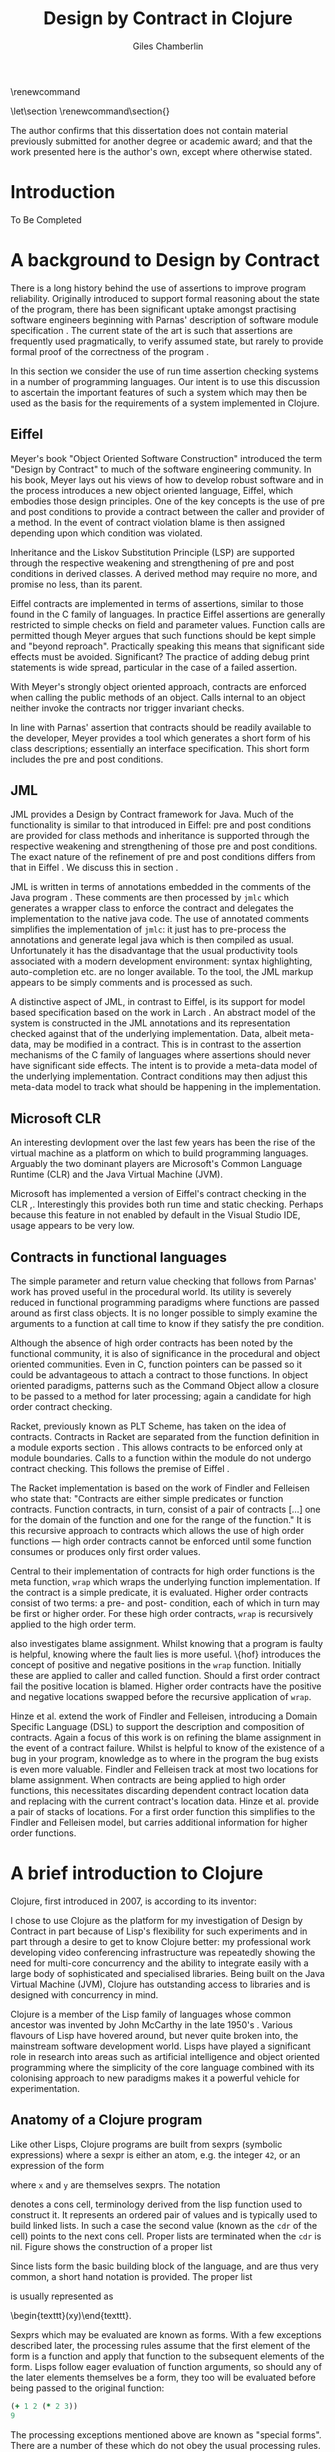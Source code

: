 #+title:     Design by Contract in Clojure
#+AUTHOR:    Giles Chamberlin
#+OPTIONS:   H:3 num:t toc:t \n:nil @:t ::t |:t ^:nil -:t f:t *:t <:t
#+OPTIONS:   TeX:t LaTeX:t skip:nil d:nil todo:t pri:nil tags:not-in-toc
#+LaTeX_CLASS_OPTIONS: [a4paper, 12pt] 
#+LATEX_HEADER: \usepackage{parskip} \usepackage{fourier} \usepackage{minted} \usepackage{cite}
#+LATEX_HEADER: \usepackage{hyperref} \usepackage{stmaryrd} \usepackage{tikz}

# stmaryrd used for \rightslice character used in Hinze paper.


# upquote package is used to get proper back quote behaviour in code
# listings.  Means we can't change from Computer Modern for our tt font

#+LaTeX_HEADER: \usepackage{upquote} \usemintedstyle{bw} 

\renewcommand\listoflistingscaption{Program listings}


# If we set the twoside option to article then the following will
# cause each section to appear on an odd numbered page.
# Ignore this though as requirements are to print single sided. 
# \let\stdsection\section  
# \def\section{\cleardoublepage\stdsection}  

# Start each section on a new page
\let\stdsection\section
\renewcommand\section{\clearpage\stdsection}


\hypersetup{
    colorlinks,%
    citecolor=black,%
    filecolor=black,%
    linkcolor=black,%
    urlcolor=black,
    pdfauthor=Giles Chamberlin,
    pdfsubject=Submission for M.Sc. in Software Engineering
    pdftitle=Design by Contract in Conjure
}




#+begin_src sh :exports none
  BIBINPUTS=/Users/grc/dissertation/:$BIBINPUTS
  export BIBINPUTS
#+end_src



\begin{abstract}
What hath I wrought?
\end{abstract}

The author confirms that this dissertation does not contain material
previously submitted for another degree or academic award; and that the
work presented here is the author's own, except where otherwise
stated.

\pagebreak
[TABLE-OF-CONTENTS]

\listoflistings
\pagebreak
* Introduction

To Be Completed


* A background to Design by Contract


There is a long history \cite{historical} behind the use of assertions
to improve program reliability.  Originally introduced to support
formal reasoning about the state of the program, there has been
significant uptake amongst practising software engineers beginning
with Parnas' description of software module specification
\cite{Parnas}.  The current state of the art is such that assertions
are frequently used pragmatically, to verify assumed state, but rarely
to provide formal proof of the correctness of the program \cite{Hoare}.

In this section we consider the use of run time assertion checking
systems in a number of programming languages.  Our intent is to use this
discussion to ascertain the important features of such a system which
may then be used as the basis for the requirements of a system
implemented in Clojure.


** Eiffel

Meyer's book "Object Oriented Software Construction" \cite{oosc}
introduced the term "Design by Contract" to much of the software
engineering community.  In his book, Meyer lays out his views of how
to develop robust software and in the process introduces a new object
oriented language, Eiffel, which embodies those design principles. One
of the key concepts is the use of pre and post conditions to provide a
contract between the caller and provider of a method.  In the event of
contract violation blame is then assigned depending upon which
condition was violated.

Inheritance and the Liskov Substitution Principle (LSP) \cite{lsp} are
supported through the respective weakening and strengthening of pre
and post conditions in derived classes. A derived method may require
no more, and promise no less, than its parent. 

Eiffel contracts are implemented in terms of assertions, similar to
those found in the C family of languages. In practice Eiffel
assertions are generally restricted to simple checks on field and
parameter values.  Function calls are permitted though Meyer argues
\cite[p.\ 402]{oosc} that such functions should be kept simple and
"beyond reproach".  Practically speaking this means that significant
side effects must be avoided.  Significant? The practice of adding
debug print statements is wide spread, particular in the case of a
failed assertion.

With Meyer's strongly object oriented approach, contracts are enforced
when calling the public methods of an object. Calls internal to an
object neither invoke the contracts nor trigger invariant checks.

In line with Parnas' assertion that contracts should be readily
available to the developer, Meyer provides a tool which generates a
short form of his class descriptions; essentially an interface
specification.  This short form includes the pre and post conditions.



** JML

JML \cite{jml} provides a Design by Contract framework for Java.  Much
of the functionality is similar to that introduced in Eiffel: pre and
post conditions are provided for class methods and inheritance is
supported through the respective  weakening and strengthening of those
pre and post conditions. The exact nature of the refinement of pre 
and post conditions differs from that in Eiffel \cite{toth10}.  We
discuss this in section  \ref{meta}.

JML is written in terms of annotations embedded in the comments of the
Java program \cite{jmlc}.  These comments are then processed by =jmlc=
which generates a wrapper class to enforce the contract and delegates
the implementation to the native java code.  The use of annotated
comments simplifies the implementation of =jmlc=: it just has to
pre-process the annotations and generate legal java which is then
compiled as usual.  Unfortunately it has the disadvantage that the
usual productivity tools associated with a modern development
environment: syntax highlighting, auto-completion etc. are no longer
available. To the tool, the JML markup appears to be simply comments
and is processed as such.

A distinctive aspect of JML, in contrast to Eiffel, is its support for
model based specification based on the work in Larch
\cite{Guttag:1993:LLT:151155}. An abstract model of the system is
constructed in the JML annotations and its representation checked
against that of the underlying implementation. Data, albeit meta-data,
may be modified in a contract. This is in contrast to the assertion
mechanisms of the C family of languages where assertions should never
have significant side effects.  The intent is to provide a meta-data
model of the underlying implementation.  Contract conditions may then
adjust this meta-data model to track what should be happening in the
implementation.





** Microsoft CLR

An interesting devlopment over the last few years has been the rise of
the virtual machine as a platform on which to build programming
languages.  Arguably the two dominant players are Microsoft's Common
Language Runtime (CLR) and the Java Virtual Machine (JVM).

Microsoft has implemented a version of Eiffel's contract checking in
the CLR \cite{msft-contract},\cite{ECL}.  Interestingly this provides
both run time and static checking.  Perhaps because this feature in
not enabled by default in the Visual Studio IDE, usage appears to be
very low.

** Contracts in functional languages
The simple parameter and return value checking that follows from
Parnas' work has proved useful in the procedural world.  Its utility
is severely reduced in functional programming paradigms where
functions are passed around as first class objects.  It is no longer
possible to simply examine the arguments to a function at call time to
know if they satisfy the pre condition.


Although the absence of high order contracts has been noted by the
functional community, it is also of significance in the procedural and
object oriented communities.  Even in C, function pointers can be
passed so it could be advantageous to attach a contract to those
functions.  In object oriented paradigms, patterns such as the Command
Object \cite{gof} allow a closure to be passed to a method for later
processing; again a candidate for high order contract checking.


Racket, previously known as PLT Scheme, has taken on the idea of
contracts. Contracts in Racket are separated from the function 
definition in a module exports section \cite{racket}. This allows
contracts to be enforced only at module boundaries.  Calls to a
function within the module do not undergo contract checking.  This
follows the premise of Eiffel \cite[p.\ 366]{oosc}.


# introduces the concept of =any= and =any/c=.  Can be used to state
# that any integer can be returned etc.

The Racket implementation is based on the work of Findler and
Felleisen \cite{hof} who state that: "Contracts are either simple
predicates or function contracts.  Function contracts, in turn,
consist of a pair of contracts [\ldots] one for the domain of the
function and one for the range of the function."
It is this recursive approach to contracts which allows the use of
high order functions --- high order contracts cannot be enforced until
some function consumes or produces only first order values.

Central to their implementation of contracts for high order functions
is the meta function, =wrap= which wraps the underlying function
implementation.  If the contract is a simple predicate, it is
evaluated. Higher order contracts consist of two terms: a pre- and
post- condition, each of which in turn may be first or higher order.
For these high order contracts, =wrap= is recursively applied to the
high order term.

\cite{hof} also investigates blame assignment.  Whilst knowing that a
program is faulty is helpful, knowing where the fault lies is more
useful.  \{hof} introduces the concept of positive and negative
positions in the =wrap= function.  Initially these are applied to
caller and called function. Should a first order contract fail the
positive location is blamed.  Higher order contracts have the positive
and negative locations swapped before the recursive application of
=wrap=.


# High order contracts described in
# file:./papers/contracts-as-projections.pdf


Hinze et al.\cite{citeulike:661450} extend the work of Findler and
Felleisen, introducing a Domain Specific Language (DSL) to support the
description and composition of contracts.  Again a focus of this work
is on refining the blame assignment in the event of a contract failure.
Whilst is helpful to know of the existence of a bug in your program,
knowledge as to where in the program the bug exists is even more
valuable.  Findler and Felleisen track at most two locations for blame
assignment. When contracts are being applied to high order functions,
this necessitates discarding dependent contract location data and
replacing with the current contract's location data.  Hinze et al.
provide a pair of stacks of locations.  For a first order function
this simplifies to the Findler and Felleisen model, but carries
additional information for higher order functions.



* A brief introduction to Clojure

Clojure, first introduced in 2007, is according to its inventor:

\begin{quote}
\begin{itemize}
\item A Lisp

\item for functional programming

\item symbiotic with an established platform

\item designed for concurrency\cite{rationale}
\end{itemize}
\end{quote}

I chose to use Clojure as the platform for my investigation of Design
by Contract in part because of Lisp's flexibility for such experiments
and in part through a desire to get to know Clojure better: my
professional work developing video conferencing infrastructure was
repeatedly showing the need for multi-core concurrency and the ability
to integrate easily with a large body of sophisticated and specialised
libraries. Being built on the Java Virtual Machine (JVM), Clojure has
outstanding access to libraries and is designed with concurrency in
mind.

Clojure is a member of the Lisp family of languages whose common
ancestor was invented by John McCarthy in the late 1950's \cite{}.
Various flavours of Lisp have hovered around, but never quite broken
into, the mainstream software development world. Lisps have played a
significant role in research into areas such as artificial
intelligence \cite{paip} and object oriented programming
\cite{kiczales} where the simplicity of the core language
\cite{roots-of-lisp} combined with its colonising approach to new
paradigms makes it a powerful vehicle for experimentation.


** Anatomy of a Clojure program
 
Like other Lisps, Clojure programs are built from sexprs (symbolic
expressions) where a sexpr is either an atom, e.g. the integer =42=,
or an expression of the form 
\begin{texttt}(x\space.\space{}y)\end{texttt}  
where =x= and =y= are themselves sexprs.  The notation 
\begin{texttt}(x\space.\space{}y)\end{texttt}  
denotes a cons cell, terminology derived from the lisp function used
to construct it.  It represents an ordered pair of values and is
typically used to build linked lists.  In such a case the second value
(known as the =cdr= of the cell) points to the next cons cell.  Proper
lists are terminated when the =cdr= is nil. Figure \ref{fig:cons}
shows the construction of a proper list 
\begin{texttt}((x\space.\space{}y)\space{}nil)\end{texttt} 


# cons cell diagram
\begin{figure}
\centering
\usetikzlibrary[arrows]
\begin{tikzpicture}
      \node (xcar) at ( 0,2) [shape=rectangle,draw, minimum size = 10mm] {};
      \node (xvalue) at ( 0, 0) {x};
      \node (xcdr) at ( 10mm, 2)  [shape=rectangle,draw, minimum size=10mm] {};
      
      \node (ycar) at (40mm, 2) [shape=rectangle,draw, minimum size = 10mm] {};
      \node (ycdr) at (50mm, 2) [shape=rectangle,draw, minimum size = 10mm] {};
      \node (yvalue) at (40mm, 0) {y};

      \node (nil) at (80mm, 2) {nil};

      \draw[ *->] (xcar.center) -- (xvalue);
      \draw[ *->] (xcdr.center) -- (ycar);
      \draw[*->] (ycar.center) -- (yvalue);
      \draw[*->] (ycdr.center) -- (nil);
\end{tikzpicture}

\caption{Lisp cons cells and lists}
\label{fig:cons}

\end{figure}

Since lists form the basic building block of the language, and are
thus very common, a short hand notation is provided. The proper list
\begin{texttt}((x\space.\space{}y)\space{}nil)\end{texttt} 
is usually represented as 
\begin{texttt}(x\space{}y)\end{texttt}.

Sexprs which may be evaluated are known as forms.  With a few
exceptions described later, the processing rules assume that the first
element of the form is a function and apply that function to the
subsequent elements of the form.  Lisps follow eager evaluation of
function arguments, so should any of the later elements themselves be
a form, they too will be evaluated before being passed to the original
function:

#+begin_src clojure
(+ 1 2 (* 2 3))
9
#+end_src 


The processing exceptions mentioned above are known as "special
forms". There are a number of these which do not obey the usual
processing rules.  Consider For example an =if= statement:

#+begin_src clojure
  (if (< 1 2)                         ; 1
    (print "Normal maths applies")    ; 2
    (print "Strange maths applies"))  ; 3
#+end_src

The intent is that, if the test on the first line is true execute line
2, otherwise line 3.  Following the rules described above we need to
evaluate all the arguments to =if= before passing them to the form.
This would result in two, contradictory, messages being printed.  The
lack of support for lazy evaluation \cite{lazy} in Clojure means that
we to make =if= an exception to the normal processing rues: a special
form.


** Other data structures

Classical Lisps use lists, =(...)= as their data structure of
choice.  Clojure extends the code-as-data system to include maps and
vectors.  This means that the reader, that part of the system
responsible for parsing the input, prior to evaluation, has innate
knowledge of these structures, allowing them to be used in the macro
system described later.

Maps, similar to Python's dictionaries, are a sequence of key value
pairs.  

#+begin_src clojure
(def map-example {"one" 1 "two" 2})
#+end_src

As a map is also a valid function, map lookup may be performed using
the key:

#+begin_src clojure
(map-example "one")
 > 1
#+end_src

Clojure also supports vectors as a first class data structure, indeed
it is the data structure of choice in many cases such as passing
arguments to a function.  Denoted by =[...]=, they too are a valid
function:

#+begin_src clojure
(def vector-example [10 20 30 40])
(vector-example  2)
> 30
#+end_src

** Macros


All Clojure programs consist of lists of sexprs.  This homoiconicity
of Lisps, the fact that the program text itself forms a valid Lisp
data structure, is central to the power of Lisp's - and Clojure's -
macro system. The full power of the language is available to
manipulate the data structures that form the program
text. Unfortunately the use of the name "macro" for this aspect of the
language can cause confusion with the well known, and usually
disliked, C macro system.  It is worth emphasising that, whilst C
macros provide basic textual substitution in a pre-processor, a Lisp
macro is operating not on the text but on a data structure created
from the parsed text.  A better comparison would be that Lisp macros
provide a more powerful, and readable, version of C++ template meta
programming.


TODO This was just dropped in

Lisp's macros should not be considered in the same vein as the C
family =#define=.  Whilst C's macros use a simple pre processor to
perform textual substitution, Lisp macros have access to the entire
Lisp language to perform manipulations.  Macro are run and generate
code at macro expansion time.  That code and any other regular code is
then executed at run time.  

At their simplest macros make use of the backquote special form.  In a
similar manner to the =quote= special form, the body of a backquote
expression is emitted verbatim.  Unlike the =quote= syntax, individual
elements of the body can be executed by preceding with a =~=.  The
following macro emits code to sum the macro arguments:

#+begin_src clojure
(defmacro pointless-summation [a b]
  `(+ ~a ~b))

(pointless-summation 3 4)
#+end_src

The generated code can be examined using =macroexpand= which reveals
that the above expands to:

#+begin_src clojure
(clojure.core/+ 3 4)
#+end_src

This is the code which will be executed at run time. A full
explanation of macros is beyond the scope of this dissertation,
\cite{Seibel} is recommended as a starting point.


The Lisp macro system in turn allows much of Lisp to be written in
terms of itself; there is a very restricted set of special forms which
provide functionality which cannot be obtained by following the
standard evaluation rules.  This is the case with Clojure; whilst the
deep internals of the language are written in Java, the majority of
the language is written in terms of Clojure itself.  For example
anonymous functions may be introduced with =fn=.

#+begin_src clojure
(fn [n] (+ 3 n))
#+end_src

=defn=, \label{defn} the symbol usually used to introduce a named function
definition, is written in terms of =fn=: =(def name (fn [params* ]
exprs*))=, where =def= is a special form which defines a symbol, an
association of a name and a =var=.

A typical use of =defn= would be:

#+srcname:unchecked-java-sqrt
#+begin_src clojure  
(defn unchecked-java-sqrt
  "Return the square root of n, calling the underlying 
   Java implementation"
  [n]
  (Math/sqrt n))
#+end_src

The use of macros to build layers of functionality on top of the core
implementation, the ability to treat the program as data, makes Lisp
an attractive language in which to experiment when we wish to modify
the behaviour of the language itself.

=fn= itself, the core of a function definition, provides support for
simple condition checking through meta data.   Since Clojure 1.1 =fn= is
declared \cite{clojure.fn} as:


#+begin_src clojure
(fn name? [params* ] condition-map? exprs*)
(fn name? ([params* ] condition-map? exprs*)+)
#+end_src


Where the optional =condition-map= parameter may contain keys for pre
and post conditions associated with a vector of assertion expressions.


#+begin_example
{:pre [pre-expr*]
 :post [post-expr*]}
#+end_example

This provides basic condition checking, allowing us to define a new
version of =java-sqrt=


#+srcname: checked-java-sqrt
#+begin_src clojure
(defn checked-java-sqrt 
  "Pre Condition checks prior to calling underlying function"
  [n]
  {:pre [(number? n) (>= n 0)]}
  (Math/sqrt n))
#+end_src


Should the pre condition be violated, a Java =AssertionError=
exception will be thrown which can be handled in Clojure in the normal
manner:


#+begin_src clojure 
(try (print (checked-java-sqrt -1))
     (catch AssertionError e
       (.getMessage e)))
#+end_src


Will result in:

#+results:
: Assert failed: (>= n 0)


#+srcname: contracts
#+begin_src clojure :tangle hello.clj :exports none :noweb yes
  <<unchecked-java-sqrt>>

  <<checked-java-sqrt>>
#+end_src




*** Clojure's built in pre and post conditions

The usual way of introducing a function into a Clojure environment,
=defn= is a macro which can accept pre and post conditions..
#+begin_src clojure :exports none
(macroexpand '(defn checked-java-sqrt 
                "Pre Condition checks prior to calling underlying function"
                [n]
                {:pre [(number? n) (>= n 0)]}
                (Math/sqrt n))) 
#+end_src

Macro expansion, prior to compilation, wraps the body of the =defn= in
assertions validating the pre and post conditions.  It is this
augmented body which is compiled to form the function. 

Omitting meta data, macro expansion of =checked-java-sqrt= yields:
#+begin_src clojure
(fn* checked-java-sqrt 
     ([n]
	(clojure.core/assert (number? n))
	(clojure.core/assert (>= n 0))
	(Math/sqrt n)))
#+end_src
The demotion of the conditions to generalised assertions loses the
ability to extract the conditions for use in Eiffel style short form
descriptions. Pre or post condition violation can be inferred from
which assertion fails and blame assigned through inspection of the
call stack obtained via =getStackTrace= in the case of pre condition
failure. Though usually robust, it is possible for the JVM to omit
stack frames in order to optimise execution so a violating caller may
not appear in the list of blame candidates.


*** Mutable data

State, mutable data, is at odds with the "designed for concurrency"
goal \cite{rationale} of Clojure.  If two methods use and can
modify the same piece of data then to allow the two methods to run
concurrently requires some form of concurrency control.  Typically
this concurrency control takes the form of a locking strategy: before
modifying mutable data the method must acquire a lock, releasing it
when the operation is complete.  Improper locking strategies --- method
1 acquires lock A, then lock B, method 2 B then A --- can result in
deadlock.  More fundamentally, lock based strategies are not
composable \cite{Harris}: 
\begin{quote} 
Perhaps the most fundamental objection [...] is that lock-based
programs do not compose: correct fragments may fail when
combined. For example, consider a hash table with thread-safe insert
and delete operations. Now suppose that we want to delete one item A
from table t1, and insert it into table t2; but the intermediate
state (in which neither table contains the item) must not be visible
to other threads. Unless the implementor of the hash table
anticipates this need, there is simply no way to satisfy this
requirement. [...] In short, operations that are individually
correct (insert, delete) cannot be composed into larger correct
operations.
\end{quote}

# —Tim Harris et al., "Composable Memory Transactions", Section 2: Background, pg.2

Clojure provides support for mutable data through the use of
transactional references: =ref='s.  Modifications to the data must be
wrapped in a transaction and may be protected by a validator function.
This validator function provides another point at which system
integrity may be verified.  When the validator is called the nature of
the transaction is unknown so method pre and post conditions are
inappropriate but this hood does provide an ideal point for
maintaining data invariants.

* Design goals for a Design by Contract framework

Clojure provides Eiffel like pre and post condition checking through a
simple assertion mechanism.  But as a functional programming language,
function arguments are often functions themselves.  Simple pre and
post condition assertions can not verify these functional arguments as
the can only be checked when invoked.  

In order to increase the ability to use Design by Contract techniques
in Clojure, we intend to construct a library which provides support
for high order contract checking based on the work of \cite{hof}.  The
library should be written in terms of Clojure itself and should
allow us to easily view the contracts pertinent to a function.  The
ability to adjust the detailed behaviour of the framework to suit
different usages is also desirable.




* A Clojure implementation

** Terminology

In the following section we develop a Clojure implementation of a
Design by Contract framework.  A number of functions go through an
evolution as the implementation is refined.  Non-final function
definitions are named with numeric suffices: =myfunc-1=, =myfunc-2=
etc., the final form being =myfunc=.  References in the text to the
entirety of this evolving family of definitions are made as
=myfunc-*=.

** An initial approach

Our initial implementation is based on that described by Findler and
Felleisen \{hof}. In Listing \ref{lst:wrap} we define a function, =wrap= which
is used to provide validation of a function parameter.  Should the
parameter be first-order, =wrap= will trigger an immediate assertion
check.  High order parameters, i.e.\nbsp a function which will be used
later, are replaced by a new function which wraps the original in a
contract checker.



Should the contract fail, blame will be assigned based on whether the
pre or post condition was responsible.  An error message can be
emitted with the culprit identified appropriately.

#+srcname: preamble
#+begin_src clojure :tangle yes :exports none 
(ns dbc.core
  (:use clojure.test clojure.walk clojure.contrib.condition [clojure.contrib.string :only (substring?)]))
;; Commentary
;; This file is generated from the literate programming sources in
;;  impl.org, use that as the master.

;;
;; All contracts pertain to the arguments to this function so if the
;; argument is a high order function, then the contract states: "takes
;; a function which returns positive numbers" or some such.

;; So how do we describe that contract?

;; "takes a positive number": (pos ?)
;; "takes a function which returns a positive number": ?



(declare make-contract-1 dom rng flat?)

(defn lenient [_]
  true)

(defn strict [_]
  false)



(deftest contract-construction
  (testing "Flat predicate"
    (is (flat? :foo))
    (is (not (flat? (make-contract-1 :foo :bar)))))
  (testing "Contract construction"
    (is (= 4 (count (make-contract-1 :foo :bar))))
    (is ((dom (make-contract-1 lenient lenient)) 42))))





(defn pred [contract value]
  "CONTRACT must be a function which accepts a single value to check."
  (contract value))



(declare fo-wrap ho-wrap-1)

                                        ; TODO look at using clojure-contrib.condition/raise here
(defn    contract-error [position]
  (throw (Exception. (str "Contract failed: " position))))


#+end_src

#     Mutual recursion, as in ho-warp and wrap, probably ought to
#     use trampolining:
#     http://groups.google.com/group/clojure/msg/3addf875319c5c10


#+latex: \begin{listing}[H]
#+LATEX: \caption{Clojure implementation of \texttt{wrap}}\label{lst:wrap}
#+srcname: wrap1

#+begin_src clojure :tangle yes :exports code
(defn wrap [contract value p n]
  (if (flat? contract)
    (fo-wrap contract value p n)
    (ho-wrap-1 contract value p n)))

(defn fo-wrap  [contract value p n]
  (if (pred contract value)
    value
    (contract-error p)))

(defn ho-wrap-1 [ct x p n]
  (let [d (dom ct)
        r (rng ct)]
    (fn [y] (wrap r
                  (x (wrap d y n p))
                  p
                  n))))
#+end_src
#+latex: \end{listing}



Findler et al. refer to =wrap= as a contract monitor, we prefer
Contract Enforcement Point (CEP) as "monitor" seems a somewhat passive
description of something which has the ability to terminate a
program.  This also allows the use of Contract Definition Point (CDP)
for the location in the program text where the contract is defined.
This emphasises the separation between definition and enforcement and
provides a useful comparison with the terminology used in policy based
management \cite{RFC3198}.


The underlying contract implementation is hidden behind utility
functions.  We need to select a data structure to represent the
contracts.  As is idiomatic in Clojure development, the first data
structure of choice is =map=.  Here we define two keys, =:dom= and
=:rng= to hold the domain and range (pre and post conditions).  We
provide two implementations of =make-contract-1=: =make-contract-1/2= is
a simple shorthand version which calls =make-contract-1/4= with default
values of the message to be used in the case of pre or post condition
failure.


#+begin_src clojure :tangle yes :exports code
(defn make-contract-1 
  ([pre post]
     (make-contract-1 pre post "Pre condition failed" "Post condition failed"))
  ([pre post pre-message post-message]
     {:dom pre :rng post :pre-message pre-message :post-message post-message}))

(defn dom [contract]
  (:dom contract))

(defn rng [contract]
  (:rng contract))

(defn flat? [x]
  (not (map? x)))
#+end_src

To examine how this works we look first at an Eiffel style first order
contract. We define a faulty single parameter function which requires
its argument to be positive and guarantees its return value is also
positive.


#+latex: \begin{listing}[H]
#+latex: \caption{First order require/ensure implementation} \label{lst:fo}
#+srcname: lst:fo
#+begin_src clojure :tangle yes :exports code
(defn gt0? [x]
  (and
   (number? x)
   (pos? x)))

(def faulty-sqrt
  (wrap (make-contract-1 gt0? gt0?)
        (fn [not-used] -1)
        "Post condition violated" "Pre condition violated"))

(deftest faulty-sqrt-test
  (is (thrown-with-msg? java.lang.Exception #"Post condition" (faulty-sqrt 1)))
  (is (thrown-with-msg? java.lang.Exception #"Pre condition" (faulty-sqrt 0))))
#+end_src
#+latex: \end{listing}




In Listing \ref{lst:fo} we introduced the predicate =gt0?= to verify
that the argument is both numeric and greater than zero. A naive use
of the predicate =pos?= will cause a =java.lang.ClassCastException= to
be thrown if something other than a number is passed in.  As this
exception will bypass our blame assignment we need to protect against
it.  This form of category error, failing to predicate all possible
argument types that the function may be called with, is easily made
when the programmer is focusing purely on defining the function and
contract at hand.  In normal Clojure development the error would then
be caught either at the REPL or during more formal testing, but that
negates the value of our Design by Contract harness.  We will
therefore wish to provide a library of basic predicates such as =gt0?=
which accept a wider category of inputs.

=faulty-sqrt= demonstrates blame assignment, allowing the user of a
function to determine whether it is the called or calling function at
fault. Calling =(faulty-sqrt 1)= will throw an exception declaring
that the post condition was violated, a fault in the called function,
whilst =(faulty-sqrt 0)= will declare that the pre condition has been
violated, with the caller at fault.


To demonstrate the application of =wrap= we use a simple high order
example  based on section 2.2 of \cite{hof}. Consider a function
=save= which saves a function and =use= which later calls the saved
function, activating its contract.  We wish to constrain =save= to
only accept functions which take and return  numbers greater than 0.  


#+latex: \begin{listing}[H]
#+latex: \caption{Application of \texttt{wrap}} \label{lst:ff-use}
#+srcname: ff-use
#+begin_src clojure :tangle yes :exports code
(def ff-saved (ref (fn [not-used] 50)))



  ;;; (bigger-than-0 -> bigger-than-0) -> any
(defn ff-save [f] (dosync (ref-set
                           ff-saved
                           (wrap (make-contract-1 gt0? gt0?) f "p" "n")) ))


  ;;; bigger-than-0 -> bigger-than-0
(defn ff-use [n] (ff-saved (wrap gt0? n "p" "n")))


(deftest ff-example ;\ref{line:test}
  (ff-save (fn [not-used] 50))
  (is (= 50 (ff-use 42)))
  (is (thrown? java.lang.Exception (ff-use -1)))
  (ff-save (fn [not-used] -1))
  (is (thrown? java.lang.Exception (ff-use 42))))
#+end_src
#+latex: \end{listing}



Listing \ref{lst:ff-use} also adopts the comment contract
specification notation from \cite{htdp} to specify the expected types
of arguments and return values.  But it is the goal of executable
contracts to replace that information in an enforceable way without
the redundancy of unconnected commentary.  We will visit this problem
in section \ref{selfdocumenting}.

The =deftest= of Listing \ref{lst:ff-use} validates our contract
implementation, demonstrating that exceptions are thrown  should
either the argument or return value of the stored function be less
than zero. Similar unit tests are provided for the rest of our
framework implementation but are omitted from this document.





** Code generation
\label{codegen}
Although logically correct, manually wrapping each occurrence of a
parameter in calls to =wrap= is tedious and error prone; the sort of
thing computers were intended to relieve us from.  Clojure, like other
Lisps, has a sophisticated macro system which can be used to
automatically generate this code.  We will be using this macro system
to allow us attach contracts to functions, automatically wrapping the
arguments.  

We will look at two approaches to using macros to apply the wrap
function: we first look at a monolithic approach to the problem
where we define a new macro, =defcontract= which requires access to
the body of the function we are applying contracts to.  We then
examine a second, superior, version where existing functions may have
contracts attached to them, without requiring access to the function body.


*** Monolithic approach

Inspired by an intent to emulate the function definition macro =defn=,
with support for contracts on higher order functions, we construct a
macro =defcontract=.  For simplicity we only consider functions taking
a single argument.

#+latex: \begin{listing}[H]
#+latex: \caption{An initial contract macro} \label{defcontract1}
#+srcname: label
#+begin_src clojure :tangle yes :exports code
(defmacro defcontract-1 [fn-name a c body]
  (let [wrapped-arg {a `(wrap ~c ~a "p" "n")} ] 
    `(defn ~fn-name [~a]
       ~(clojure.walk/postwalk-replace wrapped-arg body))))


(defcontract-1 ff-save-2 f (make-contract-1 gt0? gt0?)
  (dosync (ref-set ff-saved f)))

#+end_src
#+latex: \end{listing}

Examining what's happening in Listing \ref{defcontract1}: the =let=
line creates =wrapped-arg=, a map holding the original function
argument and its intended replacement. This replacement argument calls
=wrap= with both the original argument and its contract. The following
line, starting with =`= forms the new function definition; forms
prefixed with \tilde are replaced with the result of their evaluation,
all other forms are rendered verbatim.  The function
=postwalk-replace= will replace each occurrence of the original
argument with its wrapped equivalent.

The overall result of this macro is to create a function definition
with every use of an argument wrapped in a call to the =wrap= function
of Figure \ref{lst:wrap}. 


As well as checking the argument to the function =fn-name= defined
using =defcontract-1=, we need to verify the return value from the
function.  There are two possible approaches to this: we could use
Clojure's pre-existing post condition check, =:post= discussed previously, or
we could use the =wrap= function developed above.  The use of =:post=
checks would limit us to simple flat asserts about the return value,
whereas we would like to still have the ability to check high order
function returns.  Accordingly we will use =wrap= to verify return
values from functions defined using =defcontract-2=


Using this macro we can simplify the definitions of =ff-use= and
=ff-save= from Listing \ref{lst:ff-use} to:


#+latex: \begin{listing}[H]
#+latex: \caption{ff-save implemented with the contract macro.} 
#+latex: \label{lst:ff-use2}
#+srcname: label
#+begin_src clojure :tangle yes :exports code
  (defcontract-1 ff-use-2 n gt0?
    (ff-saved n))
#+end_src
#+latex: \end{listing}
#+begin_src clojure :tangle yes :exports none

(deftest ff-example-2 ;\ref{line:test}
  (ff-save-2 (fn [not-used] 50))
  (is (= 50 (ff-use-2 42)))
  (is (thrown? java.lang.Exception (ff-use-2 -1)))
  (ff-save-2 (fn [not-used] -1))
  (is (thrown? java.lang.Exception (ff-use-2 42))))

(defmacro defcontract-2 [fn-name a c post body]
  (let [wrapped-arg {a `(wrap ~c ~a  "post condition of arg" " pre condition of arg")} ] 
    `(defn ~fn-name [~a]
       (wrap ~post 
             ~(clojure.walk/postwalk-replace wrapped-arg body)
             "Post condition of function return" "Pre Condition of function return"))))




(defcontract-2 ff-save-x f 
  (make-contract-1 gt0? gt0?)
  lenient
  (dosync (ref-set ff-saved f)))

(defcontract-2 ff-use-x n
  gt0?
  lenient
  (ff-saved n))



(deftest ff-example-x ;\ref{line:test}
  (ff-save-x (fn [not-used] 50))
  (is (= 50 (ff-use-2 42)))
  (is (thrown? java.lang.Exception (ff-use-x -1)))
  (ff-save-x (fn [not-used] -1))
  (is (thrown? java.lang.Exception (ff-use-x 42))))





#+end_src


**** A modular approach
The macro defined in Figure \ref{defcontract1} successfully automates
the process of wrapping function parameters in contract checking
code. Unfortunately the resulting code is monolithic; conflating
function implementation and contract.  This dramatically reduces
modularity - one of the key advantages of functional programming
according to \cite{hughes}. When used for functions like the =sqrt=
example this is not too disastrous: the contract is a consequence of
the underlying mathematics of the implementation.  But if we need
similar contracts for other functions reuse will be limited.  In some
cases contracts will be used to impose business rules on a function,
rather than implementation artefacts.  In those cases we may wish to
reuse the function implementation with a different contract in an
alternative environment.

Ideally a contract should just be an aspect of the function, along
with its implementation.  Aspect Oriented Programming has been used
\cite{aopdbc} to implement Design by Contract in AspectJ.  We're
seeking to develop a similar approach where the contract and
underlying function implementation can be specified separately and
combined at will. An example of this, for first order contracts, is
given in \cite[p.\ 173 - 175]{joy}.  


We therefore consider an alternative approach where we
produce a function which acts a facade to the original: calling it
with its argument list replaced by arguments which have been protected
by calls to the =wrap= function described above:

#+BEGIN_SRC clojure :tangle yes :exports code
(defn wrapit [myfn arg contract]
  (myfn (wrap contract arg "post" "pre")))
#+END_SRC

Whilst we could manually create these facades for all of our
contracted functions, that would involve a lot of repetitive boiler
plate coding.  This is where Lisp macros are useful.  The =wrapit=
function above provides an example of the output we wish, so we use
that to design our macro.

We will also be extending our approach to handle functions of more
than one argument.  In order to do this we must modify the =ho-wrap-1=
function we have been using.  Previously, as seen in Listing
\ref{lst:wrap} this has been returning a lambda function of arity 1.
We now wish to handle an arbitrary number of arguments.  Whilst it is
not in general possible to determine the arity of a Clojure function,
in this case we may assume that the number of contracts in the domain
represents the arity.  We therefore wish to generate a lambda
function with a argument for each domain contract.  We do not need to
modify =make-contract=, instead we just pass a vector of domain
contracts as the first argument

#+latex: \begin{listing}[H]
#+latex: \caption{Wrapping functions with multiple arguments}\label{ho-wrap} 
#+BEGIN_SRC clojure :tangle yes :exports code
(declare fo-wrap ho-wrap)

(defn wrap-x [contract value p n]
  (if (flat? contract)
    (fo-wrap (get contract 0) value p n)
    (ho-wrap contract value p n)))


(defn fo-wrap  [contract value p n]
  (if (pred contract value)
    value
    (contract-error p)))

(defn ho-wrap [ct x p n]
  (let [d (dom ct)
        r (vector(rng ct))
        arity (count d)]
    
    (cond
      (= 0 arity)
      (fn [] (wrap-x r
                   (x)
                   p
                   n))
      (= 1 arity)
      (fn [a] (wrap-x r
                      (x (wrap-x (vector (get d 0)) a n p))
                    p
                    n))
      (= 2 arity)
      (fn [a b] (wrap-x r
                        (x (wrap-x (vector (get d 0)) a n p)
                           (wrap-x (vector (get  d 1 )) b n p))
                        p
                        n)))))


#+END_SRC
#+latex: \end{listing}



We forward declare a pair of functions: =wrap-arg-contract= will
apply wrap to an argument and contract extracted from a list;
Clojure's de facto pair representation; =zip= will produce a list of
such pairs from two separate lists.  Implementation of these two will
follow once we have examined the main =attach-contracts= macro.  Once
the code is fully presented we will look at the macro expansion from
a simple use and compare the generated code to that of =wrapit= above.

#+latex: \begin{listing}[H]
#+latex: \caption{A modular approach to applying contracts}\label{attach-contracts} 
#+BEGIN_SRC clojure :tangle yes :exports code
(declare wrap-arg-contract zip)

(defmacro attach-contracts [newname func contracts]
  "Create a new function definition `newname' which calls
  `func' with the args stored in arg/contracts wrapped in
   the corresponding contract."
  (let [args (vec (map gensym  (range (count contracts))))]
    `(defn ~newname ~args
       (let [wrapped-args# 
             (map wrap-arg-contract (zip ~args ~contracts))]
         (apply ~func wrapped-args# )))))


#+END_SRC
#+latex: \end{listing}
TODO explain use of =range=


As before, this emits a function definition.  The difference to that
in the =defcontract= macro is that in the last line the call to
=apply= invokes a function call with wrapped arguments.  The =let=
line of the implementation constructs a vector to be used as the
argument list in the the newly defined function.  There will be as
many arguments as there were contracts passed in to the call to
=attach-contracts=.  In order to build this vector we map =gensym=
over the =contracts= vector.  Invoking =gensym= will return a new
symbol with a unique name so =args= will be a vector of such symbols;
ideal for use as an argument list.  In the =defn= line, =~newname= is
replaced by the =newname= parameter passed in to the macro and
=~args= by our newly created vector of symbols.


#+latex: \begin{listing}[H]
#+latex: \caption{Supporting functions for attach-contracts}
#+BEGIN_SRC clojure :tangle yes :exports code
(defn wrap-arg-contract [arg-contract]
  "Extracts the contract from the pair arg-contract and returns
   arg wrapped in that contract"
  (let [arg (first arg-contract)
        contract (second arg-contract)]
    (wrap-x contract arg
          (:post-message contract)
          (:pre-message contract))))


(deftest wrap-test 
  (is (= 4
         (wrap-arg-contract (list 4 [gt0?]))))
  (is (thrown-with-msg? java.lang.Exception #"Contract failed"
        (wrap-arg-contract (list 0 [gt0?])))))


(defn zip [a b]
  "Returns a lazy sequence consisting of pairs made of the first
  elements of a and b, second etc."
  (map list a b))


(def faulty-sqrt-2
  (wrap-arg-contract (list (fn [not-used] -1)
                           (make-contract-1 [gt0?] gt0?))))

(deftest faulty-sqrt-2-test
  (is (thrown-with-msg? java.lang.Exception #"Post condition"
        (faulty-sqrt-2 1)))
  (is (thrown-with-msg? java.lang.Exception #"Pre condition"
        (faulty-sqrt-2 0))))


#+END_SRC
#+latex: \end{listing}


Considering the trivial case of a function which adds its two
arguments, but requires them both to be positive.  We define a simple
=add-args= function to perform the arithmetic and then call
=attach-contracts= to give a new function, add-args-c,  which imposes
=gt0?= on the two arguments.


#+BEGIN_SRC clojure :tangle yes :exports code
(defn add-args [a b]
  (+ a b))

(attach-contracts add-args-c
                  add-args
                  [ [gt0?] [gt0?] ])

(deftest add-args-test
  (is (= 8
         (add-args-c 4 4)))
  (is (thrown-with-msg? java.lang.Exception #"Contract failed"
        (add-args-c 0 4))))

#+END_SRC



To understand what the =attach-contracts= macro is doing we can use
clojure's pretty print and macroexpand functions to see the code
which is generated at compile time:

#+latex: \begin{listing}[H]
#+latex: \caption{Macro expansion of attach-contracts}\label{macroexpand} 
#+BEGIN_SRC clojure :tangle no :exports code 
(clojure.pprint/pprint (macroexpand-1
                        '(attach-contracts
                          add-args-c
                          add-args
                          [gt0? gt0?])))

=>

(clojure.core/defn
  add-args-c
  [gt0?2398 gt0?2399]
  (clojure.core/let
   [wrapped-args__2280__auto__
    (clojure.core/map
     dbc.core/wrap-arg-contract
     (dbc.core/zip [gt0?2398 gt0?2399] [gt0? gt0?]))]
   (clojure.core/apply add-args wrapped-args__2280__auto__)))

#+END_SRC
#+latex: \end{listing}

We see from Listing \ref{macroexpand} that the macro expansion of
=attach-contracts= emits code for the function definition of
=add-args-c=.  The strangely named arguments to that function,
=gt0?2398= and =gt0?2399= are an artefact of the call to =gensym= in
the preamble to attach-contracts.  We see in the last line of the
expanded macro a call to =apply= which causes the original =add-args=
function to be called with arguments formed by wrapping the arguments
passed to =add-args-c=.


Considering now higher order functions, we will use the example
of =invoke-two-arg=, a function which takes as its single parameter 
function of arity two.  It applies this function to fixed arguments.
We also introduce =two-arg-contract= which will constrain the function
parameter definition: it will take any arguments but must return a
number greater than zero.


#+BEGIN_SRC clojure :tangle yes :exports code

(defn- invoke-two-arg [f]
  (f 1 2))

(def two-arg-contract (make-contract-1 [lenient lenient] gt0?))

(attach-contracts two-arg-c invoke-two-arg [two-arg-contract])

(deftest two-arg-test
  (is (= 3 (two-arg-c +)))
  (is (thrown-with-msg? java.lang.Exception #"Post" (two-arg-c -))))

#+END_SRC



As we can see from the test harness, =+= will satisfy the contract
whilst =-= fails to maintain the post condition.

Compare this with a function which takes two argumnets, the second of
which obeys =two-arg-contract=:

#+BEGIN_SRC clojure :tangle yes :exports code
(defn- two-by-two [ a f]
  (f 1 2))

(attach-contracts two-by-two-c two-by-two [[lenient] two-arg-contract])

(deftest two-by-two-test
  (is (= 3 (two-by-two-c 0 +)))
  (is (thrown-with-msg? java.lang.Exception #"Post" (two-by-two-c 0 -))))

#+END_SRC




** Blame assignment
In order to assist the debugging process we wish to able locate the
code involved in contract failures.  Our intent is to provide that
information in the same format as produced by tools such as gcc so
that other development tools can easily utilise the data, perhaps
taking the user to the corresponding file. File and line information
is available in Clojure, but accessing it will require a short tour of
some of the language's internals.

A basic building block of Clojure is the =var=.  From
clojure.org/vars: "Vars provide a mechanism to refer to a mutable
storage location that can be dynamically rebound (to a new storage
location) on a per-thread basis. Every Var can (but needn't) have a
root binding, which is a binding that is shared by all threads that do
not have a per-thread binding. Thus, the value of a Var is the value
of its per-thread binding, or, if it is not bound in the thread
requesting the value, the value of the root binding, if any."

Vars are created using the =def= special form: =(def name value)=
which also creates a metadata map including entries for =:file= and
=:line=.  Of interest to us is the fact that a function definition
=(defn name [params*] exprs*)= is equivalent to defining a var =name=
as =(def name (fn [params* ] exprs*))=.  We therefore have access to
the file and line in which a function is defined. This is the
information we wish to present to our users.  To provide an accessor
to this information we use the following macro:

#+latex: \begin{listing}[H]
#+latex: \label{lst:source-loc}
#+srcname: label
#+begin_src clojure :tangle yes :exports code


(defmacro loc [sym] `(format "%s:%s"
                             (:file (meta (var ~sym)))
                             (:line (meta (var ~sym)))))
#+end_src
#+latex: \end{listing}


As before, the backquoted form is inserted verbatim, except that
\tilde escaped forms are evaluated before insertion.  The =var=
special form returns the Var object (not the value) that =sym= refers
to, and =meta= in turn accesses the metadata of the Var object.  We
are forced to use a macro rather than function call here because =var=
requires a symbol which refers to a Var whilst a function argument is
a symbol whose value will refer to a Var object.  

Although we now have access to the location of the contract which
failed, we have little information available about how we got there.
In the event of a failed contract, we wish to be able to report the
sequence of events which lead up to the failure.  This is typically
achieved through a stack trace: a description of the function call
stack. Clojure's ability to call Java methods directly allows us to
access the function call stack as shown in Listing \ref{stacktrace}


#+latex: \begin{listing}[H]
#+latex: \caption{Stack trace} \label{stacktrace}
#+srcname: label
#+begin_src clojure :tangle yes :exports code

(defn ignored? [classname]
  (let [ignored #{"callers" "dbg" "clojure.lang" "swank" "eval"}]
    (some #(substring? % classname) ignored)))

(defn callers []
  (let [fns (map #(str (.getClassName %))
                 (-> (Throwable.) .fillInStackTrace .getStackTrace))]
    (vec (doall (remove ignored? fns)))))

#+end_src
#+latex: \end{listing}

A brief explanation of Clojure's syntax here: =(.method object args)=
is syntactical sugar for a Java call =object.method(args)= so the
=callers= function above creates a new =Throwable= object and
populates its stack trace: a typical Java solution to the problem.
The final line of =callers= prunes the stack trace, removing function
calls which are an artefact of the development environment.

For first order contracts this provides a good solution: the contract
will be evaluated at the same time that it is applied.  In the event
of failure a stack trace can be generated, describing the sequence of
events, on this thread at least, which resulted in the contract
violation.  Things are not so simple for higher order contracts.  The
contract is not evaluated at the time it is applied but rather
deferred until the contracted function is executed.  The stack trace
at contract evaluation time gives little information about the state
of the program at the point the contract was applied, so we need to
generate the stack trace at contract application time.

Unfortunately here we face a potential performance impact.  Because of
the delayed contract checking of high order functions, we don't know
at the time we apply a contract whether or not that contract will be
fulfilled and hence whether or not the stack trace will be needed.
Accordingly we must generate a stack trace for every contract
application: a potentially expensive process.  An approach to
mitigating the impact of this is described in \ref{meta}.

** Contract Documentation
\label{selfdocumenting}
To be completed - brief description of contracts as meta data to
function, functions to print that meta data

** Meta Framework

So far we have made a number of assumptions about how the framework
will be used.  Some of these, such as our contract violation reporting
mechanism =contract-error=, will be inappropriate for many users.
Taking inspiration from the CLOS Meta Object Protocol \cite{kiczales},
we look for points of variation and introduce the ability to adapt our
framework to a user's needs.

The first and most obvious variation point is the action to
undertake in the event of a contract violation.  Appropriate behaviour
depends on the application, state of development (developer build or
customer release) and the error philosophy of the development team.
More interestingly, different parts of the program may require
different error handling.  McConnell \cite[p.\ 103]{codecomplete} takes the
example of a spreadsheet program where failures in the screen refresh
code should be handled differently to failures in the underlying
calculation engine.  A similar claim that runtime contract failure
should be customisable is made for Microsoft's recent contract
framework \cite{ECL}.

Clojure's dynamic variables provide the ability to rebind a variable.
This is distinct from simply shadowing the original; shadowing will
mask a variable within the lexical scope of the shadow whilst
rebinding provides the dynamic scope which we need to allow us to pass
closures around as first class objects.  When a contract was applied to
a parameter, a harsh contract failure penalty may have been in place,
but when we come to use the parameter it may be that the penalty for
failure has been relaxed in which case a closure over a lexically
declared error behaviour would give unwanted behaviour. This is
similar to the common library problem \cite{8ways} where the application
developer does not wish to be constrained by the error reporting
mechanism of the library developer.



#+latex: \begin{listing}
#+latex: \caption{Customising failure behaviour} \label{lst:contract-failure}
#+begin_src clojure :tangle yes :exports code
(defn simple-contract-error [position]
  (throw (Exception. (str "Contract failed: " position))))

(def ^{:doc "Function to call on failure of a contract"}
  ,*contract-failure-function* #'simple-contract-error)

(defn contract-error [position]
  (*contract-failure-function* position))


#+end_src
#+latex: \end{listing}

Listing \ref{lst:contract-failure} shows such a rebinding in use.
=*contract-failure-function*= is called on failure.  The programmer
can bind this symbol to a function providing the required behaviour.
The =*= decoration on the function name, often called ear muffs, is
purely a conventional notation to denote a dynamic variable.

We \label{meta} could use different implementations of =contract-error= to generate
the expensive stack traces of Listing \ref{stacktrace} or a simpler,
but less informative implementation.
  

\cite{citeulike:661450} extends the blame assignment of \cite{hof} to
provide additional information about those responsible for a contract
violation.  Given that we now know of two plausible implementations of
blame assignment, this makes another good variation point to allow for
future extension.


#+latex: \begin{listing}
#+begin_src clojure :tangle yes :exports code
(defn combine-loc-ff [l1 l2]
  (take 2 (flatten (vector l1 l2))))
#+end_src
#+latex: \end{listing}

This implementation makes it clear that we discard information: only
the first two elements of the combined location are preserved.  The
version of \cite{citeulike:661450} preserves all locations
accumulated to date which we can implement simply by discarding the
truncating =take=.

#+latex: \begin{listing}
#+begin_src clojure :tangle yes :exports code
(defn combine-loc-hjl [l1 l2]
  (flatten (vector l1 l2)))
#+end_src
#+latex: \end{listing}

We now provide a default implementation and an implementation of their
of their $\rightslice$ operation which combines locations, interchanging
positive and negative locations when necessary.

#+latex: \begin{listing}
#+begin_src clojure :tangle yes :exports code
(def combine-loc #'combine-loc-hjl)

#+end_src
#+latex: \end{listing}

** Lazy evaluation

As pointed out in \cite{imprecise-exceptions}, the addition of
exception handling to a lazy language can cause  increased strictness
by testing a function argument for errors when it's passed rather than
when it is used.  It is important that our wrap mechanism should not
cause unwarranted evaluation of lazy sequences. 




** Post conditions and exceptions
The post condition handling we have considered so far is limited to
the case of a normal return from the function.  As we have seen,
Clojure integrates tightly with Java and can throw Java exceptions or
call Java code which in turn throws an exception.  We would like to be
able to impose post condition contracts on this alternative exit.


** Clojure and object oriented programming 

Clojure supports two separate approaches to object oriented
programming.  Since the 1.0 release there has been support for CLOS
style generic methods; a method is declared as generic and then
implementations are provided for different argument types.  This
naturally provides support for multimethods: implementations are
chosen based on the type of all, not just one, of their arguments.


More recent versions of Clojure also support protocols.  These are a
named set of named methods, effectively an interface definition.  A
type then defines which protocols it implements.  It is this latter
approach which we will consider.

As there is no implementation inheritance, we can limit our contracts
to just applying to the definition of the protocol.  A case could be
made for supporting Liskov Substituion, allowing the protocol
implementation to strengthen the post conditions or weaken the
pre conditions.  From a pragmatic view point, the author feels that
this would just lead to increased difficulties in usage.  Though a
programmer should adhere to the defined protocol contract, if in
practice a weaker contract were implemented it is possible that the
observed behaviour would be assumed to be the documented interface and
so changing implementations could lead to unexpected contract
violations .

* A worked example

My day job is to develop software that forms the infrastructure for a
video conferencing deployment - effectively a telephone exchange for
video conferencing.  In order to test this we use a number of video
endpoints (analogous to a telephone) to place calls in to the system.
Interoperability between our equipment and the various endpoint
manufacturers is an important requirement so we test using a range of
endpoints.

The endpoints all nominally speak the same standardised line side
protocols, SIP \cite{sip} and H.323\cite{h323}, to the infrastructure
equipment.  They also provide APIs to allow automation of call setup
and tear down as well as status reporting. These APIs vary widely, not
only between manufacturers but also between product lines or even
software releases from a single manufacturer.

We desire to produce a framework which will provide basic third party
call control for an abstract endpoint type. The framework can then be
used in the interop test framework for the product under development.
This will require the ability to set up; tear down and answer calls.
Basic state querying will also be required: is the endpoint in a call
or not.  This is a simplified approach for the purposes of this
dissertation - our current test system is significantly more involved,
checking audio and video codec selection call quality and a number of
other areas.  As new endpoint types are acquired in the test lab
device specific plugin functions can be written.  These may be passed
in to function calls in the abstract framework for later invocation,
this adding support for the new device to the interop test framework.
This provides a functional programming analogue for inheritance in
object oriented programming.

As the plugin functions will be written over a period of time by a
variety of people it is important that the required interface to the
abstract call control framework is well defined.  This requirement for
interface definition for later users shows an important distinction
between the role of unit tests for the abstract framework and
contracts placed upon it.  Whilst a unit test framework can
demonstrate that the abstract framework functions according to its
specification it places no constraint on the later writer of a
function supporting a new device.  The test framework can provide
additional documentation of the intended behaviour and as such is
valuable, though only if the plugin writer pays attention to said
documentation.

By providing a contract on the functions taking plugins as a parameter
we provide not only documentation as to expected plugin arguments and
return values, but also enforcement of that expectation.



Looking first at the call setup request: we want to request a
particular endpoint, identified by IP address, to call a particular
destination as identified by a SIP URI; something that looks like an
email address and performs a similar identifying role in video
communications.  Call set up requests are not the same as successful
call establishment.  At the end of the request we know whether or not
the endpoint will honour the set up attempt, but not whether or not it
will be successful.  The request function can therefore signal whether
an endpoint was communicated with (is their an active endpoint at the given
IP address?) and whether or not the request will be honoured
(protocol error? already in a call?).  We will represent this set of
possible return values by the set of keywords
={:not-found :ok :error}=.

We now have the basis of a contract that the framework can place on
plugin functions.  The plugin should take two parameters, one of
which is an IP address, the other a SIP URI.  It should return one of
the given values.  We will therefore require predicates to ascertain
the validity of the contract.


#+latex: \begin{listing}[H]
#+latex: \caption{Example contract definitions} 
#+begin_src clojure :tangle yes :exports code
(import sun.net.util.IPAddressUtil)
(defn ip-address? [s]
  "True if s is a plausible string representation of an
  IPv4 address"
  (and
   (string? s)
   (IPAddressUtil/isIPv4LiteralAddress s))) 

(defn sip-uri? [s]
  "True if s is a plausible SIP URI.  This is a very weak
  implementation, merely checking for the presence of @, a
  real version should consider using javax.sip.address"
  (and
   (string? s)
   (substring? "@" s)))

(defn call-setup-request-result? [k]
  "True if k is a valid response to a call setup request"
  (and
   (keyword? k)
   (k (set [:not-found :ok :error]))))
#+end_src
#+latex: \end{listing}





We now need to provide the abstract call setup request function. Two
possible implementations come to mind: either take a map of endpoints
and setup functions as an arguments, or refer to a global value. In
keeping with Clojure's functional nature we choose the former. Our
abstract functions, of which =call-setup-request= is the first, will
therefore take a map of ={type, function} and an the endpoint type as
their first arguments.  The author of a plugin will be required to
register his function in that map, using our registration function.

#+latex: \begin{listing}[H]
#+latex: \caption{} 
#+begin_src clojure :tangle yes :exports code
(def concrete-setup-request (ref {}))

(defn- add-setup-request-impl [type fn-impl]
  (dosync (alter concrete-setup-request conj  {type fn-impl})))


(defn call-setup-request [type endpoint uri]
  (let [plugin-fn (type (deref concrete-setup-request))]
    (plugin-fn endpoint uri)))
#+end_src
#+latex: \end{listing}
TODO Fully functional call-setup-request


At this point we have no control over the implementation of the
functions stored in =concrete-setup-request= beyond the moral pressure
of documentation.  We wish to be able to place a contract on those
functions passed to =add-setup-request-impl=.  

From knowledge of the implementation of =call-setup-request=, we know
that the =type= argument will be invoked as a function call on a map.
This usage is satisfied by either a function or a keyword.  Though we
expect a keyword to be used, unnecessary restrictions are to be
avoided so we endeavour to include both possibilities.  The =fn=
parameter should take two arguments: a IPv4 address and a SIP URI.  We
have already considered predicates for the ranges of those two
arguments but are in danger of missing an assumption on the arity
=fn=.  Determining the arity of a function in Clojure is not easy.
Whilst functions declared through use of the =defn= macro contain a
metadata item =:arglists= which, as implied by the name, provides a
list of the arguments to the function, this does not provide a
universal solution as lambda functions, defined with =fn=, do not
contain this meta-data item.  We will therefore have to ignore the
arity of =fn-impl=, relying on a run time exception being thrown
should it not match the two argument requirement.

We therefore define a contractual version of =assoc=,
=add-setup-request-impl-c=.  It is interesting to note that, because
of our modular approach to adding contracts to functions, we can apply
contracts to =assoc=, a pre-existing part of the Clojure core library.
A possible disadvantage is that, as we are dealing with a standard
Clojure data type, a map, it would be easy for a developer to
inadvertently bypass our contract wrapping functions and call =assoc=
directly.  Perhaps it would be beneficial to add meta data to the map
entries, marking them as contracted, and checking for the presence of
that meta data in the invocation.  If this is done it will require
malice, rather than mistake, to bypass the contract checks.


=add-setup-request-impl-c= takes three arguments.  The map, the key
into the map of call setup functions, and the setup function
implementation.  We wish to place a contract of =callable?= on the
second; the parameter must form part of a valid sexpr when appearing as
the first element of a list.  The third argument must be a function,
of assumed arity 2, taking both an IPv4 address and a SIP URI,
returning a =code-setup-request-result=.

#+latex: \begin{listing}[H]
#+latex: \caption{} 
#+begin_src clojure :tangle yes :exports code
(defn callable? [f]
  (or
   (keyword? f)
   (function? f)))


(def setup-request-contract
  (make-contract-1
   [ip-address? sip-uri?]
   call-setup-request-result?))

(attach-contracts add-setup-request-impl-c 
                  add-setup-request-impl
                  [[callable?] setup-request-contract])

#+End_src
#+latex: \end{listing}


We can now consider concrete implementations of setup functions.
=hdx-setup= represents a device specific call set up function; in
this case intended to support Polycom's HDX series of endpoints.
=faulty-setup-request= represents a programmer failing to comply with
the specified contract on setup function implementations.

#+latex: \begin{listing}[H]
#+latex: \caption{} 
#+begin_src clojure :tangle yes :exports code

(defn hdx-setup [ip-address uri]
  ;; Product specific code omitted
  :ok)

(defn faulty-setup-request [ip-address uri]
  ;; An incorrectly implemented version, returning an invalid value
  0)

(deftest setup-request-test
  (add-setup-request-impl-c :hdx hdx-setup)
  (is (thrown-with-msg? java.lang.Exception #"Pre"
        (call-setup-request :hdx "invalid-address" "me@example.com")))
  (is (thrown-with-msg? java.lang.Exception #"Pre"
        (call-setup-request :hdx "192.168.10.1" "invalid-uri")))
  (is (= :ok
         (call-setup-request :hdx "192.168.10.1" "me@example.com" )))
  (add-setup-request-impl-c :faulty faulty-setup-request)
  (is (thrown-with-msg? java.lang.Exception #"Post"
        (call-setup-request :faulty "192.168.10.1" "me@example.com"))))


#+End_src
#+latex: \end{listing}

As can be seen from the test suite, should the concrete implementation
be invoked with invalid arguments, a pre condition violation is
indicated, exonerating the plugin developer.  In the case of
=faulty-setup-request=, a post condition is indicated, blaming teh
developer of the plugin for the error.




For a simple call test we wish to place a call to an alias which,
barring product bugs, should be answered within 5 seconds.  We
therefore combine the call setup and status query in a blocking
function which will return on successful call setup, call setup
failure or failure to establish a call within the given time limit.
This takes the two device specific functions as arguments.

#+BEGIN_SRC clojure
;; setup-fn takes an valid SIP URI and returns {:ok,:setup-failed}
;; established-fn? returns {true, nil}
;; alias is a SIP URI
(defn blocking-setup [setup-fn, established-fn?, alias]
  (setup-fn alias)
  (established-fn? 5))



(defn call-setup-hdx [endpoint-ip alias]
  "Place a call setup attempt from the HDX at `endpoint-ip' to the SIP URI `alias'"
  ;; code omitted
  )


(defn call-established-hdx? [endpoint-ip timeout]
  "Waits up to `timeout' to see if the HDX endpoint at `endpoint-ip' is in a call"
  ;; code omitted
  )

#+END_SRC    
 
We wish to allow the independent development of support for new
endpoint types, but also need to ensure that the interface software
developed for those new endpoints conforms to the needs of our test
harness.  Whilst specifying the requirements in the test harness
documentation ought to suffice, experience has shown that
documentaion is often not consulted and even if checked, constraints
not necessarily complied with.  We will therefore establish contracts
on our test harness software which place obligations on the functions
passed to it.
* Discussion

** On learning Clojure

One of the stated goals of this project was to learn more about
Clojure as a language.  The two different approaches to applying
contracts to functions; the monolithic and modular approaches of
\ref{codegen} arose through my initial unfamiliarity with the
language.  My first attempts at writing a macro to wrap function
arguments failed with a number of errors related to symbol resolution
and inadvertent variable capture or anaphora.  Rather than stepping
back and finding a simpler approach I began trying to resolve each
immediate error and soon became enmeshed in a hopelessly complicated
code.  Deciding that a modular solution could not be produced in
Clojure, I came up with the monolithic solution presented in Listing
\ref{}.

As the dissertation progressed my familiarity with the language, and
in particular macros, increased.  Prompted by a question from my
tutor, Dr Hinze, I revisited the modular solution and this time was
able to achieve a more satisfactory solution --- the =attach-contracts=
macro of Listing \ref{ }.  So why did I initially go down a blind
alley; more importantly is that reason relevant to the rest of my
programming? 


** Meta programming

TODO discuss 

- problems with initial monolithic wrap implementation

- symbols, anaphora intoduced by =~'foo=

** DBC authenticity
TODO Move thsi in to impl body

Many Design by Contract frameworks provide contract enforcement only
at the boundaries of a module.  Our implementation does not
inherently provide that but by defining non-contractual functions as
private to a name space and their contractual versions as public a
similar effect may be achieved.  Whilst privacy enforcement is not
possible in Clojure
\cite(http://christophermaier.name/blog/2011/04/30/not-so-private-clojure-functions),
the idiom of hiding non-contractual functions could be strengthened
through a check that the implementing function passed to
=attach-contracts= is indeed private.


** The current state of Design by Contract 

As we have seen, Clojure has basic support for pre and post condition
checking, and there are some enthusiastic blogs \cite{onclojure-blog},
\cite{objectcommando-blog} commenting on the possibilities. But
despite this, current practice does not extend to significant use of
these techniques. Examination of typical libraries reveals little
usage: =clojure-contrib= currently (Version 1.2) has one =:pre= check
in 27,000 lines of code. In contrast there are 41 asserts.

A similar picture emerges for the use of validator functions, there
are no calls to =set-validator!= in =clojure-contrib=.  Refs are in
use though: the transaction functions used to alter them are called
several times:

| mutating function | frequency |
| =ref-set=         |        22 |
| =alter=           |        11 |
| =commute=         |         7 |

To endeavour to promote a more complicated contract checking mechanism
on a community which has not adopted first order contract checking is
unlikely to be worthwhile.  So why has the Clojure, and wider,
community not adopted Design by Contract?  Whilst I am unaware of any
formal studies into this, a widely heard response \cite{why-dont},
\cite{irc-clojure} combine the difficulty of identifying the relevant
contracts whilst creating a function and the difficulty in then reusing
or refactoring this constrained code. 

An extreme example of the difficulty of reuse is the Ariane 5 rocket
failure.  The software was based on that used in the Ariane 4
programme.  Unfortunately the rocket hardware had improved to such an
extent that a previously impossible flight trajectory could now be
achieved.  This resulted in an integer overflow, which was not
protected as after inspection with the original hardware in mind, it
was determined that the situation could never arise.  In order to
preserve CPU cycles, checks were limited to those cases where it was
deemed possible for the errors to occur.

The enquiry into the failure recommended\cite{ariane}
 
"R12 Give the justification documents the same attention as
code. Improve the technique for keeping code and its justifications
consistent."

The idea being that, on reuse of the Ariane 4 code, the assumptions
and justifications could be readily seen.  But the problem of keeping
documentation and code in synchronisation is a long known one, indeed
one of the drivers behind Eiffel's short form.  So could we not
document our assumptions in the code as contracts and then,
independently, determine whether or not to enforce those contracts?



* Conclusions

To Be Completed

\pagebreak
\bibliographystyle{alpha}
\bibliography{dbc}

* Notes :noexport:


make-contract-1 is actually making a HIGH ORDER contract.  First order
contracts are flat assertions.

what do we do about functions that take more than one parameter?
Need to work out some use of =partial= to give us what we need.
Current post condition check is an ugly special case.

Same problem applies to function args that are fns of more than one
arg.  This must be symmetric surely.





** Existing work

There's a contracts library at http://www.fogus.me/fun/trammel/docs.html

**  Runtime vs Compile time contract assignment



Is there any benefit in using hooks to give the ability to set contracts at run time?












MSFT .NET http://research.microsoft.com/en-us/projects/contracts/






Code Contracts User Manual
Microsoft Corporation January 8, 2012




Inability to make contracts plugin to function.  Flies againdt
modularity argument of "Why Functional Programming matters", Hughes 1990




#clojure: <2012-08-03 Fri> 
<ohpauleez> 1.)
People move code around like clay - they don't quite think as
	    far ahead or careful as someone like Rich might
<ohpauleez> it's hard to come up with the constraints of a system that you
	    yourself aren't even sure about  [16:19]
<ohpauleez> 2.) Creating contraints on domain input and output takes practice,
	    just like writing good tests
<ohpauleez> BUT
<ohpauleez> you end up capturing these domains in your tests anyway, you might
	    as well enforce them and program defensively
<ohpauleez> Programming to an interface instead of an implementation helps to
	    avoid pointless dependencies between calling pieces of code

